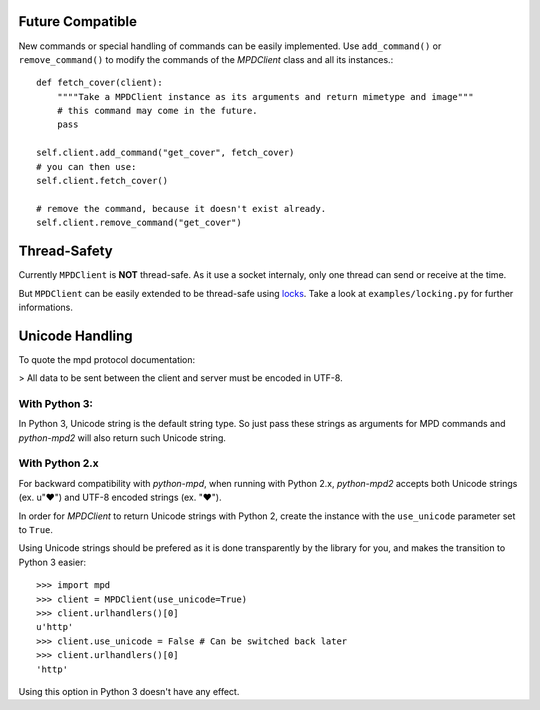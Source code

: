 Future Compatible
-----------------

New commands or special handling of commands can be easily implemented.  Use
``add_command()`` or ``remove_command()`` to modify the commands of the
*MPDClient* class and all its instances.::

    def fetch_cover(client):
        """"Take a MPDClient instance as its arguments and return mimetype and image"""
        # this command may come in the future.
        pass

    self.client.add_command("get_cover", fetch_cover)
    # you can then use:
    self.client.fetch_cover()

    # remove the command, because it doesn't exist already.
    self.client.remove_command("get_cover")


Thread-Safety
-------------

Currently ``MPDClient`` is **NOT** thread-safe. As it use a socket internaly,
only one thread can send or receive at the time.

But ``MPDClient`` can be easily extended to be thread-safe using `locks
<http://docs.python.org/library/threading.html#lock-objects>`__.  Take a look at
``examples/locking.py`` for further informations.


Unicode Handling
----------------

To quote the mpd protocol documentation:

> All data to be sent between the client and server must be encoded in UTF-8.

With Python 3:
~~~~~~~~~~~~~~

In Python 3, Unicode string is the default string type. So just pass these
strings as arguments for MPD commands and *python-mpd2* will also return such
Unicode string.

With Python 2.x
~~~~~~~~~~~~~~~

For backward compatibility with *python-mpd*, when running with Python 2.x,
*python-mpd2* accepts both Unicode strings (ex. u"♥") and UTF-8 encoded strings
(ex. "♥").

In order for *MPDClient* to return Unicode strings with Python 2, create the
instance with the ``use_unicode`` parameter set to ``True``.

Using Unicode strings should be prefered as it is done transparently by the
library for you, and makes the transition to Python 3 easier::

    >>> import mpd
    >>> client = MPDClient(use_unicode=True)
    >>> client.urlhandlers()[0]
    u'http'
    >>> client.use_unicode = False # Can be switched back later
    >>> client.urlhandlers()[0]
    'http'

Using this option in Python 3 doesn't have any effect.
